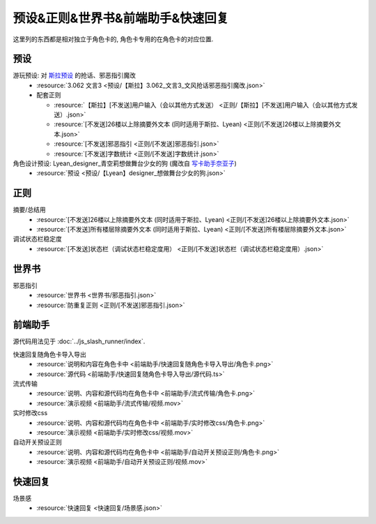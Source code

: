 ************************************************************************************************************************
预设&正则&世界书&前端助手&快速回复
************************************************************************************************************************

这里列的东西都是相对独立于角色卡的, 角色卡专用的在角色卡的对应位置.

========================================================================================================================
预设
========================================================================================================================

游玩预设: 对 `斯拉预设 <https://discord.com/channels/1134557553011998840/1276408470073245717>`_ 的抢话、邪恶指引魔改
  - :resource:`3.062 文言3 <预设/【斯拉】3.062_文言3_文风抢话邪恶指引魔改.json>`
  - 配套正则

    - :resource:`【斯拉】[不发送]用户输入（会以其他方式发送） <正则/【斯拉】[不发送]用户输入（会以其他方式发送）.json>`
    - :resource:`[不发送]26楼以上除摘要外文本 (同时适用于斯拉、Lyean) <正则/[不发送]26楼以上除摘要外文本.json>`
    - :resource:`[不发送]邪恶指引 <正则/[不发送]邪恶指引.json>`
    - :resource:`[不发送]字数统计 <正则/[不发送]字数统计.json>`

角色设计预设: Lyean_designer_青空莉想做舞台少女的狗 (魔改自 `写卡助手奈亚子 <https://discord.com/channels/1134557553011998840/1300806517339193384>`_)
  - :resource:`预设 <预设/【Lyean】designer_想做舞台少女的狗.json>`

========================================================================================================================
正则
========================================================================================================================

摘要/总结用
  - :resource:`[不发送]26楼以上除摘要外文本 (同时适用于斯拉、Lyean) <正则/[不发送]26楼以上除摘要外文本.json>`
  - :resource:`[不发送]所有楼层除摘要外文本 (同时适用于斯拉、Lyean) <正则/[不发送]所有楼层除摘要外文本.json>`

调试状态栏稳定度
  - :resource:`[不发送]状态栏（调试状态栏稳定度用） <正则/[不发送]状态栏（调试状态栏稳定度用）.json>`

========================================================================================================================
世界书
========================================================================================================================

邪恶指引
  - :resource:`世界书 <世界书/邪恶指引.json>`
  - :resource:`防重复正则 <正则/[不发送]邪恶指引.json>`

========================================================================================================================
前端助手
========================================================================================================================

源代码用法见于 :doc:`../js_slash_runner/index`.

快速回复随角色卡导入导出
  - :resource:`说明和内容在角色卡中 <前端助手/快速回复随角色卡导入导出/角色卡.png>`
  - :resource:`源代码 <前端助手/快速回复随角色卡导入导出/源代码.ts>`

流式传输
  - :resource:`说明、内容和源代码均在角色卡中 <前端助手/流式传输/角色卡.png>`
  - :resource:`演示视频 <前端助手/流式传输/视频.mov>`

实时修改css
  - :resource:`说明、内容和源代码均在角色卡中 <前端助手/实时修改css/角色卡.png>`
  - :resource:`演示视频 <前端助手/实时修改css/视频.mov>`

自动开关预设正则
  - :resource:`说明、内容和源代码均在角色卡中 <前端助手/自动开关预设正则/角色卡.png>`
  - :resource:`演示视频 <前端助手/自动开关预设正则/视频.mov>`

========================================================================================================================
快速回复
========================================================================================================================

场景感
  - :resource:`快速回复 <快速回复/场景感.json>`